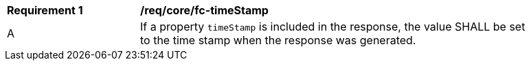 [[req_core_fc-timeStamp]] 
[width="90%",cols="2,6a"]
|===
^|*Requirement {counter:req-id}* |*/req/core/fc-timeStamp* 
^|A |If a property `timeStamp` is included in the response, the value SHALL be set to the time stamp when the response was generated.
|===
